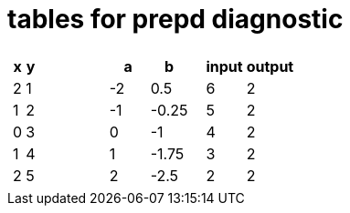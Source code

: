 = tables for prepd diagnostic

[cols="^.^1a,^.^1a,^.^1a", grid="none", frame="none"]
|===
|
[.pyret-table.first-table,cols="^1a,^1a",options="header"]
!===
! x ! y
! 2 ! 1
! 1 ! 2
! 0 ! 3
! 1 ! 4
! 2 ! 5
!===
|
[.pyret-table.first-table,cols="^1a,^1a",options="header"]
!===
! a  ! b
! -2 ! 0.5
! -1 ! -0.25
! 0  ! -1
! 1  ! -1.75
! 2  ! -2.5
!===
|
[.pyret-table.first-table,cols="^1a,^1a",options="header"]
!===
! input ! output
! 6 ! 2
! 5 ! 2
! 4 ! 2
! 3 ! 2
! 2 ! 2
!===
|===